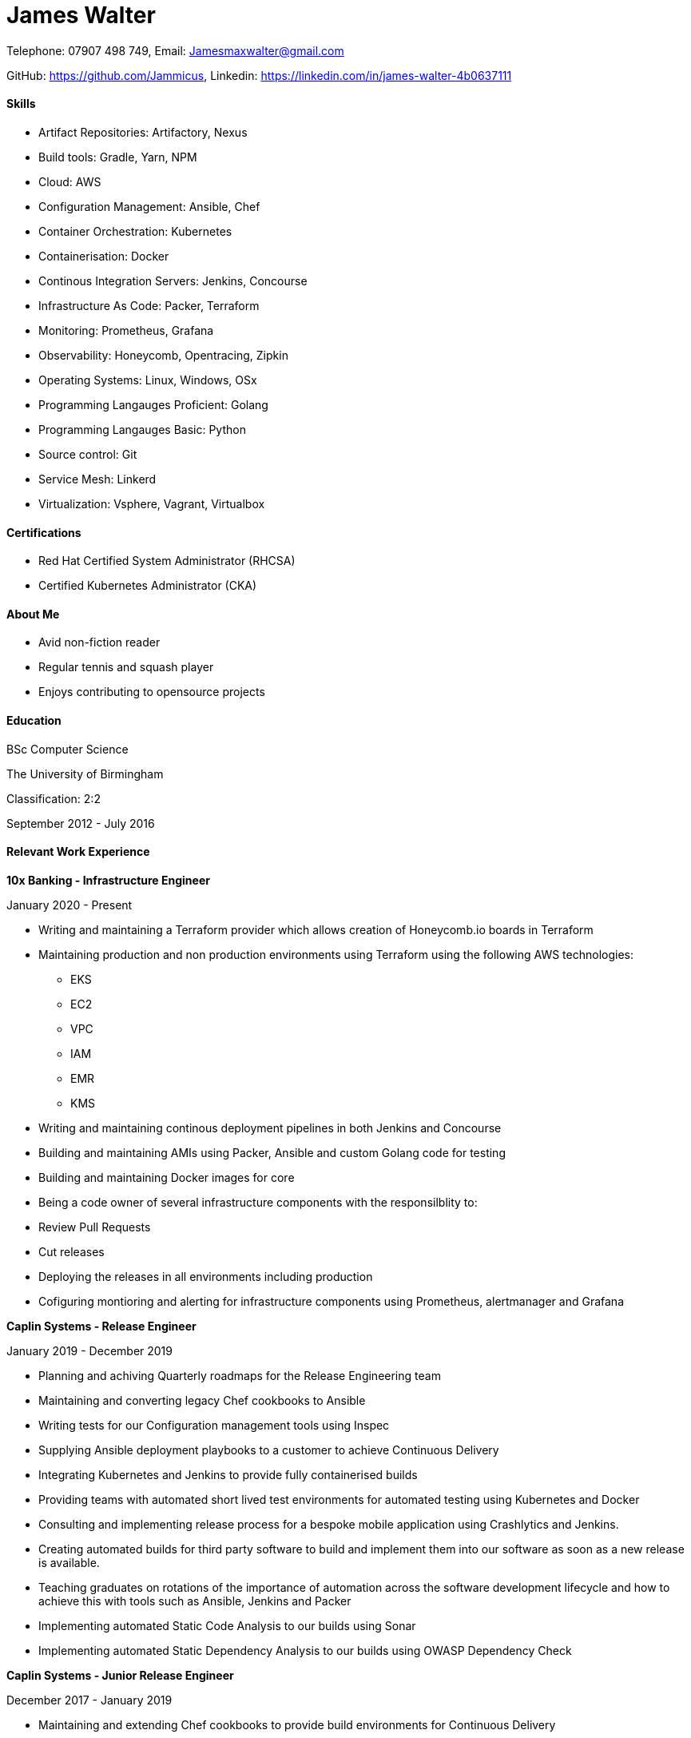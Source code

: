 :nofooter:
// https://github.com/darshandsoni/asciidoctor-skins/blob/gh-pages/css/boot-lumen.css
:stylesheet: resources/boot-lumen.css

# James Walter

Telephone: 07907 498 749, Email: Jamesmaxwalter@gmail.com

GitHub: https://github.com/Jammicus, Linkedin: https://linkedin.com/in/james-walter-4b0637111

#### Skills

* Artifact Repositories: Artifactory, Nexus
* Build tools: Gradle, Yarn, NPM
* Cloud: AWS
* Configuration Management: Ansible, Chef
* Container Orchestration: Kubernetes
* Containerisation: Docker
* Continous Integration Servers: Jenkins, Concourse
* Infrastructure As Code: Packer, Terraform
* Monitoring: Prometheus, Grafana
* Observability: Honeycomb, Opentracing, Zipkin
* Operating Systems: Linux, Windows, OSx
* Programming Langauges Proficient: Golang
* Programming Langauges Basic: Python
* Source control: Git
* Service Mesh: Linkerd
* Virtualization: Vsphere, Vagrant, Virtualbox

#### Certifications

* Red Hat Certified System Administrator (RHCSA)
* Certified Kubernetes Administrator (CKA)

#### About Me

* Avid non-fiction reader
* Regular tennis and squash player
* Enjoys contributing to opensource projects


#### Education

BSc Computer Science

The University of Birmingham

Classification: 2:2

September 2012 - July 2016

#### Relevant Work Experience

**10x Banking - Infrastructure Engineer**

January 2020 - Present

* Writing and maintaining a Terraform provider which allows creation of Honeycomb.io boards in Terraform
* Maintaining production and non production environments using Terraform using the following AWS technologies:
    ** EKS
    ** EC2
    ** VPC
    ** IAM 
    ** EMR
    ** KMS 
* Writing and maintaining continous deployment pipelines in both Jenkins and Concourse
* Building and maintaining AMIs using Packer, Ansible and custom Golang code for testing
* Building and maintaining Docker images for core 
* Being a code owner of several infrastructure components with the responsilblity to:
    * Review Pull Requests
    * Cut releases
    * Deploying the releases in all environments including production
* Cofiguring montioring and alerting for infrastructure components using Prometheus, alertmanager and Grafana

**Caplin Systems -  Release Engineer**

January 2019 - December 2019

* Planning and achiving Quarterly roadmaps for the Release Engineering team
* Maintaining and converting legacy Chef cookbooks to Ansible
* Writing tests for our Configuration management tools using Inspec
* Supplying Ansible deployment playbooks to a customer to achieve Continuous Delivery
* Integrating Kubernetes and Jenkins to provide fully containerised builds
* Providing teams with automated short lived test environments for automated testing using Kubernetes and Docker
* Consulting and implementing release process for a bespoke mobile application using Crashlytics and Jenkins.
* Creating automated builds for third party software to build and implement them into our software as soon as a new release is available. 
* Teaching graduates on rotations of the importance of automation across the software development lifecycle and how to achieve this with tools such as Ansible, Jenkins and Packer 
* Implementing automated Static Code Analysis to our builds using Sonar
* Implementing automated Static Dependency Analysis to our builds using OWASP Dependency Check

**Caplin Systems -  Junior Release Engineer**

December 2017 - January 2019

* Maintaining and extending Chef cookbooks to provide build environments for Continuous Delivery
* Designing and implementing monitoring with Prometheus and Grafana.
* Implementing build and release pipelines for the whole development lifecycle using Jenkins and Artifactory to ensure we achieve Continuous Delivery across all products. 
* Using Packer to generate RedHat based templates for provisioning in VSphere.
* Maintaining and adding an automated release note generator written in Groovy

#### References

Available on request
